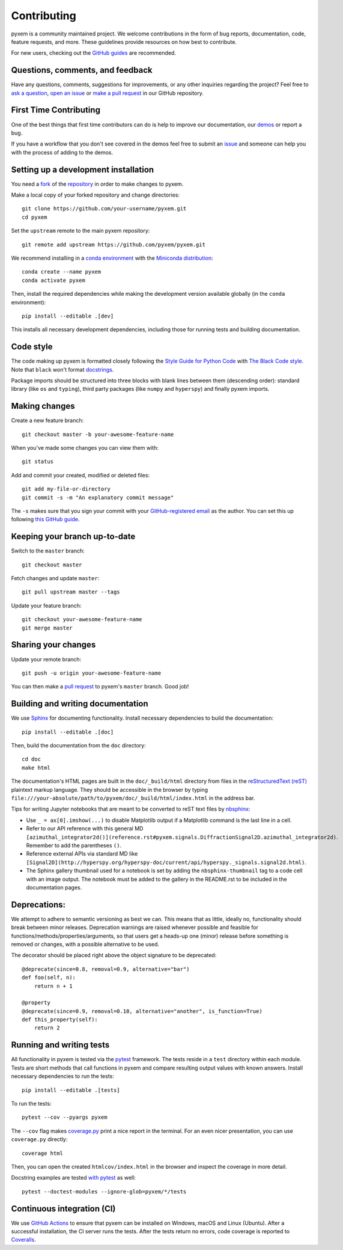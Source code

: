 ============
Contributing
============

pyxem is a community maintained project. We welcome contributions in the form of bug
reports, documentation, code, feature requests, and more. These guidelines provide
resources on how best to contribute.

For new users, checking out the `GitHub guides <https://guides.github.com>`_ are
recommended.

Questions, comments, and feedback
=================================

Have any questions, comments, suggestions for improvements, or any other
inquiries regarding the project? Feel free to
`ask a question <https://github.com/pyxem/pyxem/discussions>`_,
`open an issue <https://github.com/pyxem/pyxem/issues>`_ or
`make a pull request <https://github.com/pyxem/pyxem/pulls>`_ in our GitHub
repository.

.. _setting-up-a-development-installation:
First Time Contributing
=======================

One of the best things that first time contributors can do is help to improve our
documentation, our `demos <https://github.com/pyxem/pyxem-demos>`_ or report a bug.

If you have a workflow that you don't see covered in the demos feel free to submit an
`issue <https://github.com/pyxem/pyxem-demos/issues>`_ and someone can help you with the
process of adding to the demos.

Setting up a development installation
=====================================

You need a `fork <https://guides.github.com/activities/forking/#fork>`_ of the
`repository <https://github.com/pyxem/pyxem>`_ in order to make changes to pyxem.

Make a local copy of your forked repository and change directories::

    git clone https://github.com/your-username/pyxem.git
    cd pyxem

Set the ``upstream`` remote to the main pyxem repository::

    git remote add upstream https://github.com/pyxem/pyxem.git

We recommend installing in a `conda environment
<https://conda.io/projects/conda/en/latest/user-guide/tasks/manage-environments.html>`_
with the `Miniconda distribution <https://docs.conda.io/en/latest/miniconda.html>`_::

   conda create --name pyxem
   conda activate pyxem

Then, install the required dependencies while making the development version available
globally (in the ``conda`` environment)::

   pip install --editable .[dev]

This installs all necessary development dependencies, including those for running tests
and building documentation.

Code style
==========

The code making up pyxem is formatted closely following the `Style Guide for Python Code
<https://www.python.org/dev/peps/pep-0008/>`_ with `The Black Code style
<https://black.readthedocs.io/en/stable/the_black_code_style.html>`_. Note that
``black`` won't format `docstrings <https://www.python.org/dev/peps/pep-0257/>`_.

Package imports should be structured into three blocks with blank lines between
them (descending order): standard library (like ``os`` and ``typing``), third
party packages (like ``numpy`` and ``hyperspy``) and finally pyxem imports.

Making changes
==============

Create a new feature branch::

    git checkout master -b your-awesome-feature-name

When you've made some changes you can view them with::

    git status

Add and commit your created, modified or deleted files::

   git add my-file-or-directory
   git commit -s -m "An explanatory commit message"

The ``-s`` makes sure that you sign your commit with your `GitHub-registered email
<https://github.com/settings/emails>`_ as the author. You can set this up following
`this GitHub guide <https://help.github.com/en/github/setting-up-and-managing-your-github-user-account/setting-your-commit-email-address>`_.

Keeping your branch up-to-date
==============================

Switch to the ``master`` branch::

   git checkout master

Fetch changes and update ``master``::

   git pull upstream master --tags

Update your feature branch::

   git checkout your-awesome-feature-name
   git merge master

Sharing your changes
====================

Update your remote branch::

   git push -u origin your-awesome-feature-name

You can then make a `pull request
<https://guides.github.com/activities/forking/#making-a-pull-request>`_ to pyxem's
``master`` branch. Good job!

Building and writing documentation
==================================

We use `Sphinx <https://www.sphinx-doc.org/en/master/>`_ for documenting functionality.
Install necessary dependencies to build the documentation::

   pip install --editable .[doc]

Then, build the documentation from the ``doc`` directory::

   cd doc
   make html

The documentation's HTML pages are built in the ``doc/_build/html`` directory from files
in the `reStructuredText (reST)
<https://www.sphinx-doc.org/en/master/usage/restructuredtext/basics.html>`_ plaintext
markup language. They should be accessible in the browser by typing
``file:///your-absolute/path/to/pyxem/doc/_build/html/index.html`` in the address bar.

Tips for writing Jupyter notebooks that are meant to be converted to reST text files by
`nbsphinx <https://nbsphinx.readthedocs.io/en/latest/>`_:

- Use ``_ = ax[0].imshow(...)`` to disable Matplotlib output if a Matplotlib
  command is the last line in a cell.
- Refer to our API reference with this general MD
  ``[azimuthal_integrator2d()](reference.rst#pyxem.signals.DiffractionSignal2D.azimuthal_integrator2d)``.
  Remember to add the parentheses ``()``.
- Reference external APIs via standard MD like
  ``[Signal2D](http://hyperspy.org/hyperspy-doc/current/api/hyperspy._signals.signal2d.html)``.
- The Sphinx gallery thumbnail used for a notebook is set by adding the
  ``nbsphinx-thumbnail`` tag to a code cell with an image output. The notebook
  must be added to the gallery in the README.rst to be included in the
  documentation pages.

Deprecations:
=============
We attempt to adhere to semantic versioning as best we can. This means that as little,
ideally no, functionality should break between minor releases. Deprecation warnings
are raised whenever possible and feasible for functions/methods/properties/arguments,
so that users get a heads-up one (minor) release before something is removed or changes,
with a possible alternative to be used.

The decorator should be placed right above the object signature to be deprecated::

    @deprecate(since=0.8, removal=0.9, alternative="bar")
    def foo(self, n):
        return n + 1

    @property
    @deprecate(since=0.9, removal=0.10, alternative="another", is_function=True)
    def this_property(self):
        return 2

Running and writing tests
=========================

All functionality in pyxem is tested via the `pytest <https://docs.pytest.org>`_
framework. The tests reside in a ``test`` directory within each module. Tests are short
methods that call functions in pyxem and compare resulting output values with known
answers. Install necessary dependencies to run the tests::

   pip install --editable .[tests]


To run the tests::

   pytest --cov --pyargs pyxem

The ``--cov`` flag makes `coverage.py <https://coverage.readthedocs.io/en/latest/>`_
print a nice report in the terminal. For an even nicer presentation, you can use
``coverage.py`` directly::

   coverage html

Then, you can open the created ``htmlcov/index.html`` in the browser and inspect
the coverage in more detail.

Docstring examples are tested
`with pytest <https://docs.pytest.org/en/stable/doctest.html>`_ as well::

   pytest --doctest-modules --ignore-glob=pyxem/*/tests

Continuous integration (CI)
===========================

We use `GitHub Actions <https://github.com/pyxem/pyxem/actions>`_ to ensure that pyxem
can be installed on Windows, macOS and Linux (Ubuntu). After a successful installation,
the CI server runs the tests. After the tests return no errors, code coverage is
reported to `Coveralls <https://coveralls.io/github/pyxem/pyxem?branch=master>`_.
